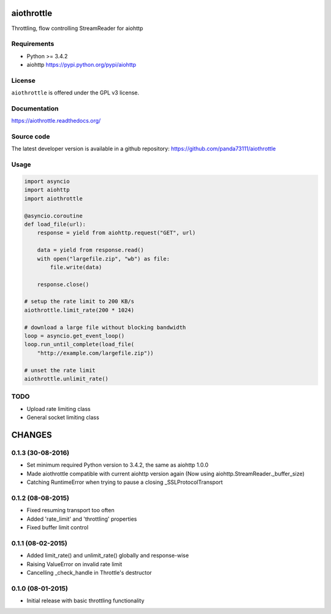 aiothrottle
===========

Throttling, flow controlling StreamReader for aiohttp

.. image:: https://img.shields.io/pypi/v/aiothrottle.svg
    :target: https://pypi.python.org/pypi/aiothrottle
    :alt: Package Version

.. image:: https://travis-ci.org/panda73111/aiothrottle.svg?branch=master
    :target: https://travis-ci.org/panda73111/aiothrottle
    :alt: Build Status

.. image:: https://coveralls.io/repos/panda73111/aiothrottle/badge.svg?branch=master&service=github
    :target: https://coveralls.io/github/panda73111/aiothrottle?branch=master
    :alt: Coverage Status

.. image:: https://readthedocs.org/projects/aiothrottle/badge/?version=latest
    :target: https://readthedocs.org/projects/aiothrottle/?badge=latest
    :alt: Documentation Status

.. image:: https://img.shields.io/pypi/pyversions/aiothrottle.svg
    :target: https://www.python.org/
    :alt: Python Version

.. image:: https://img.shields.io/pypi/l/aiothrottle.svg
    :target: http://opensource.org/licenses/GPL-3.0
    :alt: GPLv3

Requirements
------------

- Python >= 3.4.2
- aiohttp https://pypi.python.org/pypi/aiohttp


License
-------

``aiothrottle`` is offered under the GPL v3 license.


Documentation
-------------

https://aiothrottle.readthedocs.org/


Source code
-----------

The latest developer version is available in a github repository:
https://github.com/panda73111/aiothrottle


Usage
-----

.. code:: python

    import asyncio
    import aiohttp
    import aiothrottle

    @asyncio.coroutine
    def load_file(url):
        response = yield from aiohttp.request("GET", url)

        data = yield from response.read()
        with open("largefile.zip", "wb") as file:
            file.write(data)

        response.close()

    # setup the rate limit to 200 KB/s
    aiothrottle.limit_rate(200 * 1024)

    # download a large file without blocking bandwidth
    loop = asyncio.get_event_loop()
    loop.run_until_complete(load_file(
        "http://example.com/largefile.zip"))

    # unset the rate limit
    aiothrottle.unlimit_rate()


TODO
----

- Upload rate limiting class
- General socket limiting class

CHANGES
=======

0.1.3 (30-08-2016)
------------------

- Set minimum required Python version to 3.4.2, the same as aiohttp 1.0.0

- Made aiothrottle compatible with current aiohttp version again
  (Now using aiohttp.StreamReader._buffer_size)

- Catching RuntimeError when trying to pause a closing _SSLProtocolTransport

0.1.2 (08-08-2015)
------------------

- Fixed resuming transport too often

- Added 'rate_limit' and 'throttling' properties

- Fixed buffer limit control

0.1.1 (08-02-2015)
------------------

- Added limit_rate() and unlimit_rate() globally and response-wise

- Raising ValueError on invalid rate limit

- Cancelling _check_handle in Throttle's destructor

0.1.0 (08-01-2015)
------------------

- Initial release with basic throttling functionality

